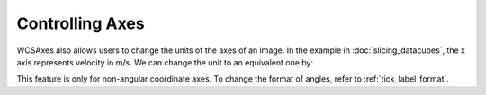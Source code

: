 ==================
Controlling Axes
==================

WCSAxes also allows users to change the units of the axes of an image. In the
example in :doc:`slicing_datacubes`, the x axis represents velocity in m/s. We
can change the unit to an equivalent one by:


.. plot::
   :context: reset
   :nofigs:


    from wcsaxes import datasets, WCS

    hdu = datasets.fetch_l1448_co_hdu()
    wcs = WCS(hdu.header)

    import matplotlib.pyplot as plt

    fig = plt.figure()
    ax = fig.add_axes([0.1, 0.1, 0.8, 0.8], projection=wcs,
                      slices=(50, 'y', 'x'))

    ax.imshow(hdu.data[:, :, 50].transpose(), cmap=plt.cm.gist_heat)

.. plot::
   :context:
   :include-source:
   :align: center

    import astropy.units as u
    ax.coords[2].set_major_formatter('x.x') # Otherwise values round to the nearest whole number
    ax.coords[2].set_format_unit(u.km / u.s)


This feature is only for non-angular coordinate axes. To change the format of
angles, refer to :ref:`tick_label_format`.
